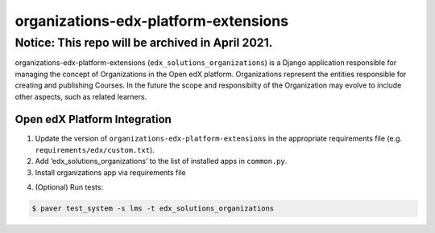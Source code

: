 organizations-edx-platform-extensions
=====================================

Notice: This repo will be archived in April 2021.
#######

organizations-edx-platform-extensions (``edx_solutions_organizations``) is a Django application responsible for managing the concept of Organizations in the Open edX platform. Organizations represent the entities responsible for creating and publishing Courses. In the future the scope and responsibilty of the Organization may evolve to include other aspects, such as related learners.


Open edX Platform Integration
-----------------------------
1. Update the version of ``organizations-edx-platform-extensions`` in the appropriate requirements file (e.g. ``requirements/edx/custom.txt``).
2. Add ‘edx_solutions_organizations’ to the list of installed apps in ``common.py``.
3. Install organizations app via requirements file

.. code-block:: bash
  $ pip install -r requirements/edx/custom.txt

4. (Optional) Run tests:

.. code-block:: bash

   $ paver test_system -s lms -t edx_solutions_organizations

